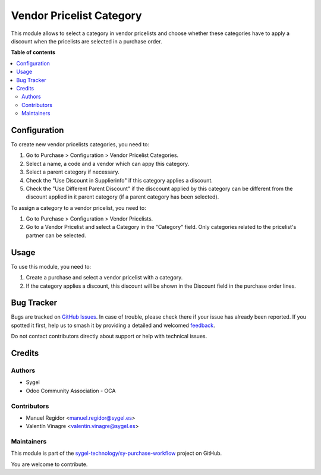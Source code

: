=========================
Vendor Pricelist Category
=========================

.. 
   !!!!!!!!!!!!!!!!!!!!!!!!!!!!!!!!!!!!!!!!!!!!!!!!!!!!
   !! This file is generated by oca-gen-addon-readme !!
   !! changes will be overwritten.                   !!
   !!!!!!!!!!!!!!!!!!!!!!!!!!!!!!!!!!!!!!!!!!!!!!!!!!!!
   !! source digest: sha256:41044d324c51ea6068dbbfe098d8ecce7efa6a6572aae0d8d2bb6a1b4e198003
   !!!!!!!!!!!!!!!!!!!!!!!!!!!!!!!!!!!!!!!!!!!!!!!!!!!!

.. |badge1| image:: https://img.shields.io/badge/maturity-Beta-yellow.png
    :target: https://odoo-community.org/page/development-status
    :alt: Beta
.. |badge2| image:: https://img.shields.io/badge/licence-AGPL--3-blue.png
    :target: http://www.gnu.org/licenses/agpl-3.0-standalone.html
    :alt: License: AGPL-3
.. |badge3| image:: https://img.shields.io/badge/github-sygel--technology%2Fsy--purchase--workflow-lightgray.png?logo=github
    :target: https://github.com/sygel-technology/sy-purchase-workflow/tree/16.0/vendor_pricelist_category
    :alt: sygel-technology/sy-purchase-workflow

|badge1| |badge2| |badge3|

This module allows to select a category in vendor pricelists and choose
whether these categories have to apply a discount when the pricelists
are selected in a purchase order.

**Table of contents**

.. contents::
   :local:

Configuration
=============

To create new vendor pricelists categories, you need to:

1. Go to Purchase > Configuration > Vendor Pricelist Categories.
2. Select a name, a code and a vendor which can appy this category.
3. Select a parent category if necessary.
4. Check the "Use Discount in Supplierinfo" if this category applies a
   discount.
5. Check the "Use Different Parent Discount" if the disccount applied by
   this category can be different from the discount applied in it parent
   category (if a parent category has been selected).

To assign a category to a vendor pricelist, you need to:

1. Go to Purchase > Configuration > Vendor Pricelists.
2. Go to a Vendor Pricelist and select a Category in the "Category"
   field. Only categories related to the pricelist's partner can be
   selected.

Usage
=====

To use this module, you need to:

1. Create a purchase and select a vendor pricelist with a category.
2. If the category applies a discount, this discount will be shown in
   the Discount field in the purchase order lines.

Bug Tracker
===========

Bugs are tracked on `GitHub Issues <https://github.com/sygel-technology/sy-purchase-workflow/issues>`_.
In case of trouble, please check there if your issue has already been reported.
If you spotted it first, help us to smash it by providing a detailed and welcomed
`feedback <https://github.com/sygel-technology/sy-purchase-workflow/issues/new?body=module:%20vendor_pricelist_category%0Aversion:%2016.0%0A%0A**Steps%20to%20reproduce**%0A-%20...%0A%0A**Current%20behavior**%0A%0A**Expected%20behavior**>`_.

Do not contact contributors directly about support or help with technical issues.

Credits
=======

Authors
-------

* Sygel
* Odoo Community Association - OCA

Contributors
------------

-  Manuel Regidor <manuel.regidor@sygel.es>
-  Valentín Vinagre <valentin.vinagre@sygel.es>

Maintainers
-----------

This module is part of the `sygel-technology/sy-purchase-workflow <https://github.com/sygel-technology/sy-purchase-workflow/tree/16.0/vendor_pricelist_category>`_ project on GitHub.

You are welcome to contribute.

